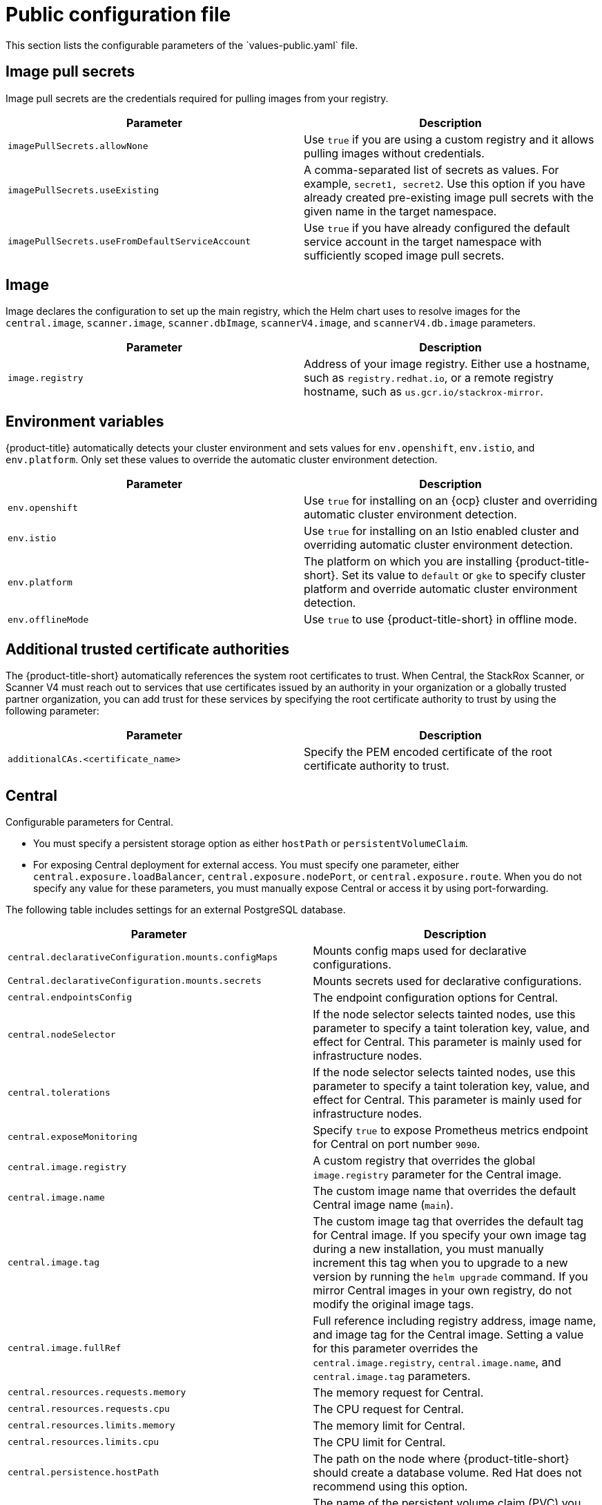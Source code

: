 // Module included in the following assemblies:
//
// * installing/installing_helm/install-helm-customization.adoc
// * installing/installing_ocp/install-central-ocp.adoc
// * installing/installing_other/install-central-other.adoc

:_mod-docs-content-type: CONCEPT
[id="central-services-public-configuration-file_{context}"]
= Public configuration file
This section lists the configurable parameters of the `values-public.yaml` file.

[id="central-services-public-configuration-file-image-pull-secrets_{context}"]
== Image pull secrets
Image pull secrets are the credentials required for pulling images from your registry.

|===
| Parameter | Description

| `imagePullSecrets.allowNone`
| Use `true` if you are using a custom registry and it allows pulling images without credentials.

| `imagePullSecrets.useExisting`
| A comma-separated list of secrets as values.
For example, `secret1, secret2`.
Use this option if you have already created pre-existing image pull secrets with the given name in the target namespace.

| `imagePullSecrets.useFromDefaultServiceAccount`
| Use `true` if you have already configured the default service account in the target namespace with sufficiently scoped image pull secrets.
|===

[id="central-services-public-configuration-file-image_{context}"]
== Image
Image declares the configuration to set up the main registry, which the Helm chart uses to resolve images for the `central.image`, `scanner.image`, `scanner.dbImage`, `scannerV4.image`, and `scannerV4.db.image` parameters.

|===
| Parameter | Description

| `image.registry`
| Address of your image registry.
Either use a hostname, such as `registry.redhat.io`, or a remote registry hostname, such as `us.gcr.io/stackrox-mirror`.
|===

[id="central-services-public-configuration-file-environment-variables_{context}"]
== Environment variables
{product-title} automatically detects your cluster environment and sets values for `env.openshift`, `env.istio`, and `env.platform`.
Only set these values to override the automatic cluster environment detection.

|===
| Parameter | Description

| `env.openshift`
| Use `true` for installing on an {ocp} cluster and overriding automatic cluster environment detection.

| `env.istio`
| Use `true` for installing on an Istio enabled cluster and overriding automatic cluster environment detection.

| `env.platform`
| The platform on which you are installing {product-title-short}.
Set its value to `default` or `gke` to specify cluster platform and override automatic cluster environment detection.

| `env.offlineMode`
| Use `true` to use {product-title-short} in offline mode.
//TODO: Add link to offline mode.
|===

[id="additional-trusted-certificate-authorities_{context}"]
== Additional trusted certificate authorities
The {product-title-short} automatically references the system root certificates to trust.
When Central, the StackRox Scanner, or Scanner V4 must reach out to services that use certificates issued by an authority in your organization or a globally trusted partner organization, you can add trust for these services by specifying the root certificate authority to trust by using the following parameter:

|===
| Parameter | Description

| `additionalCAs.<certificate_name>`
| Specify the PEM encoded certificate of the root certificate authority to trust.

|===

[id="central-services-public-configuration-file-central_{context}"]
== Central
Configurable parameters for Central.

* You must specify a persistent storage option as either `hostPath` or `persistentVolumeClaim`.
* For exposing Central deployment for external access.
You must specify one parameter, either `central.exposure.loadBalancer`, `central.exposure.nodePort`, or `central.exposure.route`.
When you do not specify any value for these parameters, you must manually expose Central or access it by using port-forwarding.

The following table includes settings for an external PostgreSQL database.

|===
| Parameter | Description

|`central.declarativeConfiguration.mounts.configMaps`
| Mounts config maps used for declarative configurations.

|`Central.declarativeConfiguration.mounts.secrets`
| Mounts secrets used for declarative configurations.

| `central.endpointsConfig`
| The endpoint configuration options for Central.

| `central.nodeSelector`
| If the node selector selects tainted nodes, use this parameter to specify a taint toleration key, value, and effect for Central. This parameter is mainly used for infrastructure nodes.

| `central.tolerations`
| If the node selector selects tainted nodes, use this parameter to specify a taint toleration key, value, and effect for Central. This parameter is mainly used for infrastructure nodes.

| `central.exposeMonitoring`
| Specify `true` to expose Prometheus metrics endpoint for Central on port number `9090`.

| `central.image.registry`
| A custom registry that overrides the global `image.registry` parameter for the Central image.

| `central.image.name`
| The custom image name that overrides the default Central image name (`main`).

| `central.image.tag`
| The custom image tag that overrides the default tag for Central image.
If you specify your own image tag during a new installation, you must manually increment this tag when you to upgrade to a new version by running the `helm upgrade` command.
If you mirror Central images in your own registry, do not modify the original image tags.

| `central.image.fullRef`
| Full reference including registry address, image name, and image tag for the Central image.
Setting a value for this parameter overrides the `central.image.registry`, `central.image.name`, and `central.image.tag` parameters.

| `central.resources.requests.memory`
| The memory request for Central.

| `central.resources.requests.cpu`
| The CPU request for Central.

| `central.resources.limits.memory`
| The memory limit for Central.

| `central.resources.limits.cpu`
| The CPU limit for Central.

| `central.persistence.hostPath`
| The path on the node where {product-title-short} should create a database volume. Red{nbsp}Hat does not recommend using this option.

| `central.persistence.persistentVolumeClaim.claimName`
| The name of the persistent volume claim (PVC) you are using.

| `central.persistence.persistentVolumeClaim.createClaim`
| Use `true` to create a new PVC, or `false` to use an existing claim.

| `central.persistence.persistentVolumeClaim.size`
| The size (in GiB) of the persistent volume managed by the specified claim.

| `central.exposure.loadBalancer.enabled`
| Use `true` to expose Central by using a load balancer.

| `central.exposure.loadBalancer.port`
| The port number on which to expose Central.
The default port number is 443.

| `central.exposure.nodePort.enabled`
| Use `true` to expose Central by using the node port service.

| `central.exposure.nodePort.port`
| The port number on which to expose Central.
When you skip this parameter, {ocp} automatically assigns a port number.
Red{nbsp}Hat recommends that you do not specify a port number if you are exposing {product-title-short} by using a node port.

| `central.exposure.route.enabled`
| Use `true` to expose Central by using a route.
This parameter is only available for {ocp} clusters.

| `central.db.external`
| Use `true` to specify that Central DB should not be deployed and that an external database will be used.

| `central.db.source.connectionString`
a| The connection string for Central to use to connect to the database. This is only used when `central.db.external` is set to true. The connection string must be in keyword/value format as described in the PostgreSQL documentation in "Additional resources".

* Only PostgreSQL 13 is supported.
* Connections through PgBouncer are not supported.
* User must be superuser with ability to create and delete databases.

| `central.db.source.minConns`
| The minimum number of connections to the database to be established.

| `central.db.source.maxConns`
| The maximum number of connections to the database to be established.

| `central.db.source.statementTimeoutMs`
| The number of milliseconds a single query or transaction can be active against the database.

| `central.db.postgresConfig`
| The postgresql.conf to be used for Central DB as described in the PostgreSQL documentation in "Additional resources".

| `central.db.hbaConfig`
| The pg_hba.conf to be used for Central DB as described in the PostgreSQL documentation in "Additional resources".

| `central.db.nodeSelector`
| Specify a node selector label as `label-key: label-value` to force Central DB to only schedule on nodes with the specified label.

| `central.db.image.registry`
| A custom registry that overrides the global `image.registry` parameter for the Central DB image.

| `central.db.image.name`
| The custom image name that overrides the default Central DB image name (`central-db`).

| `central.db.image.tag`
| The custom image tag that overrides the default tag for Central DB image.
If you specify your own image tag during a new installation, you must manually increment this tag when you to upgrade to a new version by running the `helm upgrade` command.
If you mirror Central DB images in your own registry, do not modify the original image tags.

| `central.db.image.fullRef`
| Full reference including registry address, image name, and image tag for the Central DB image.
Setting a value for this parameter overrides the `central.db.image.registry`, `central.db.image.name`, and `central.db.image.tag` parameters.

| `central.db.resources.requests.memory`
| The memory request for Central DB.

| `central.db.resources.requests.cpu`
| The CPU request for Central DB.

| `central.db.resources.limits.memory`
| The memory limit for Central DB.

| `central.db.resources.limits.cpu`
| The CPU limit for Central DB.

| `central.db.persistence.hostPath`
| The path on the node where {product-title-short} should create a database volume. Red{nbsp}Hat does not recommend using this option.

| `central.db.persistence.persistentVolumeClaim.claimName`
| The name of the persistent volume claim (PVC) you are using.

| `central.db.persistence.persistentVolumeClaim.createClaim`
| Use `true` to create a new persistent volume claim, or `false` to use an existing claim.

| `central.db.persistence.persistentVolumeClaim.size`
| The size (in GiB) of the persistent volume managed by the specified claim.

|===

[id="central-services-public-configuration-file-scanner_{context}"]
== StackRox Scanner
The following table lists the configurable parameters for the StackRox Scanner. This is the scanner used for node and platform scanning. If Scanner V4 is not enabled, the StackRox scanner also performs image scanning. Beginning with version 4.4, Scanner V4 can be enabled to provide image scanning. See the next table for Scanner V4 parameters.

|===
| Parameter | Description

| `scanner.disable`
| Use `true` to install {product-title-short} without the StackRox Scanner.
When you use it with the `helm upgrade` command, Helm removes the existing StackRox Scanner deployment.

| `scanner.exposeMonitoring`
| Specify `true` to expose Prometheus metrics endpoint for the StackRox Scanner on port number `9090`.

| `scanner.replicas`
| The number of replicas to create for the StackRox Scanner deployment.
When you use it with the `scanner.autoscaling` parameter, this value sets the initial number of replicas.

| `scanner.logLevel`
| Configure the log level for the StackRox Scanner.
Red{nbsp}Hat recommends that you not change the default log level value (`INFO`).

| `scanner.nodeSelector`
| Specify a node selector label as `label-key: label-value` to force the StackRox Scanner to only schedule on nodes with the specified label.

| `scanner.tolerations`
| If the node selector selects tainted nodes, use this parameter to specify a taint toleration key, value, and effect for the StackRox Scanner. This parameter is mainly used for infrastructure nodes.

| `scanner.autoscaling.disable`
| Use `true` to disable autoscaling for the StackRox Scanner deployment.
When you disable autoscaling, the `minReplicas` and `maxReplicas` parameters do not have any effect.

| `scanner.autoscaling.minReplicas`
| The minimum number of replicas for autoscaling.

| `scanner.autoscaling.maxReplicas`
| The maximum number of replicas for autoscaling.

| `scanner.resources.requests.memory`
| The memory request for the StackRox Scanner.

| `scanner.resources.requests.cpu`
| The CPU request for the StackRox Scanner.

| `scanner.resources.limits.memory`
| The memory limit for the StackRox Scanner.

| `scanner.resources.limits.cpu`
| The CPU limit for the StackRox Scanner.

| `scanner.dbResources.requests.memory`
| The memory request for the StackRox Scanner database deployment.

| `scanner.dbResources.requests.cpu`
| The CPU request for the StackRox Scanner database deployment.

| `scanner.dbResources.limits.memory`
| The memory limit for the StackRox Scanner database deployment.

| `scanner.dbResources.limits.cpu`
| The CPU limit for the StackRox Scanner database deployment.

| `scanner.image.registry`
| A custom registry for the StackRox Scanner image.

| `scanner.image.name`
| The custom image name that overrides the default StackRox Scanner image name (`scanner`).

| `scanner.dbImage.registry`
| A custom registry for the StackRox Scanner DB image.

| `scanner.dbImage.name`
| The custom image name that overrides the default StackRox Scanner DB image name (`scanner-db`).

| `scanner.dbNodeSelector`
| Specify a node selector label as `label-key: label-value` to force the StackRox Scanner DB to only schedule on nodes with the specified label.

| `scanner.dbTolerations`
| If the node selector selects tainted nodes, use this parameter to specify a taint toleration key, value, and effect for the StackRox Scanner DB. This parameter is mainly used for infrastructure nodes.

|===

[id="central-services-public-configuration-file-scannerv4_{context}"]
== Scanner V4
The following table lists the configurable parameters for Scanner V4.

|===
| Parameter | Description

| `scannerV4.db.persistence.persistentVolumeClaim.claimName`
|The name of the PVC to manage persistent data for Scanner V4.
If no PVC with the given name exists, it is created. The default value is `scanner-v4-db` if not set. To prevent data loss, the PVC is not removed automatically when Central is deleted.

| `scannerV4.disable`
| Use `false` to enable Scanner V4. When setting this parameter, the StackRox Scanner must also be enabled by setting `scanner.disable=false`. Until feature parity between the StackRox Scanner and Scanner V4 is reached, Scanner V4 can only be used in combination with the StackRox Scanner. Enabling Scanner V4 without also enabling the StackRox Scanner is not supported. When you set this parameter to `true` with the `helm upgrade` command, Helm removes the existing Scanner V4 deployment.

| `scannerV4.exposeMonitoring`
| Specify `true` to expose Prometheus metrics endpoint for Scanner V4 on port number `9090`.

| `scannerV4.indexer.replicas`
| The number of replicas to create for the Scanner V4 Indexer deployment.
When you use it with the `scannerV4.indexer.autoscaling` parameter, this value sets the initial number of replicas.

| `scannerV4.indexer.logLevel`
| Configure the log level for the Scanner V4 Indexer.
Red{nbsp}Hat recommends that you not change the default log level value (`INFO`).

| `scannerV4.indexer.nodeSelector`
| Specify a node selector label as `label-key: label-value` to force the Scanner V4 Indexer to only schedule on nodes with the specified label.

| `scannerV4.indexer.tolerations`
| If the node selector selects tainted nodes, use this parameter to specify a taint toleration key, value, and effect for the Scanner V4 Indexer. This parameter is mainly used for infrastructure nodes.

| `scannerV4.indexer.autoscaling.disable`
| Use `true` to disable autoscaling for the Scanner V4 Indexer deployment.
When you disable autoscaling, the `minReplicas` and `maxReplicas` parameters do not have any effect.

| `scannerV4.indexer.autoscaling.minReplicas`
| The minimum number of replicas for autoscaling.

| `scannerV4.indexer.autoscaling.maxReplicas`
| The maximum number of replicas for autoscaling.

| `scannerV4.indexer.resources.requests.memory`
| The memory request for the Scanner V4 Indexer.

| `scannerV4.indexer.resources.requests.cpu`
| The CPU request for the Scanner V4 Indexer.

| `scannerV4.indexer.resources.limits.memory`
| The memory limit for the Scanner V4 Indexer.

| `scannerV4.indexer.resources.limits.cpu`
| The CPU limit for the Scanner V4 Indexer.

| `scannerV4.matcher.replicas`
| The number of replicas to create for the Scanner V4 Matcher deployment.
When you use it with the `scannerV4.matcher.autoscaling` parameter, this value sets the initial number of replicas.

| `scannerV4.matcher.logLevel`
|Red{nbsp}Hat recommends that you not change the default log level value (`INFO`).

| `scannerV4.matcher.nodeSelector`
| Specify a node selector label as `label-key: label-value` to force the Scanner V4 Matcher to only schedule on nodes with the specified label.

| `scannerV4.matcher.tolerations`
| If the node selector selects tainted nodes, use this parameter to specify a taint toleration key, value, and effect for the Scanner V4 Matcher. This parameter is mainly used for infrastructure nodes.

| `scannerV4.matcher.autoscaling.disable`
| Use `true` to disable autoscaling for the Scanner V4 Matcher deployment.
When you disable autoscaling, the `minReplicas` and `maxReplicas` parameters do not have any effect.

| `scannerV4.matcher.autoscaling.minReplicas`
| The minimum number of replicas for autoscaling.

| `scannerV4.matcher.autoscaling.maxReplicas`
| The maximum number of replicas for autoscaling.

| `scannerV4.matcher.resources.requests.memory`
| The memory request for the Scanner V4 Matcher.

| `scannerV4.matcher.resources.requests.cpu`
| The CPU request for the Scanner V4 Matcher.

| `scannerV4.db.resources.requests.memory`
| The memory request for the Scanner V4 database deployment.

| `scannerV4.db.resources.requests.cpu`
| The CPU request for the Scanner V4 database deployment.

| `scannerV4.db.resources.limits.memory`
| The memory limit for the Scanner V4 database deployment.

| `scannerV4.db.resources.limits.cpu`
| The CPU limit for the Scanner V4 database deployment.

| `scannerV4.db.nodeSelector`
| Specify a node selector label as `label-key: label-value` to force the Scanner V4 DB to only schedule on nodes with the specified label.

| `scannerV4.db.tolerations`
| If the node selector selects tainted nodes, use this parameter to specify a taint toleration key, value, and effect for the Scanner V4 DB. This parameter is mainly used for infrastructure nodes.

| `scannerV4.db.image.registry`
| A custom registry for the Scanner V4 DB image.

| `scannerV4.db.image.name`
| The custom image name that overrides the default Scanner V4 DB image name (`scanner-v4-db`).

| `scannerV4.image.registry`
| A custom registry for the Scanner V4 image.

| `scannerV4.image.name`
| The custom image name that overrides the default Scanner V4 image name (`scanner-v4`).

|===

[id="central-services-public-configuration-file-customizations_{context}"]
== Customization
Use these parameters to specify additional attributes for all objects that {product-title-short} creates.

|===
| Parameter | Description

| `customize.labels`
| A custom label to attach to all objects.

| `customize.annotations`
| A custom annotation to attach to all objects.

| `customize.podLabels`
| A custom label to attach to all deployments.

| `customize.podAnnotations`
| A custom annotation to attach to all deployments.

| `customize.envVars`
| A custom environment variable for all containers in all objects.

| `customize.central.labels`
| A custom label to attach to all objects that Central creates.

| `customize.central.annotations`
| A custom annotation to attach to all objects that Central creates.

| `customize.central.podLabels`
| A custom label to attach to all Central deployments.

| `customize.central.podAnnotations`
| A custom annotation to attach to all Central deployments.

| `customize.central.envVars`
| A custom environment variable for all Central containers.

| `customize.scanner.labels`
| A custom label to attach to all objects that Scanner creates.

| `customize.scanner.annotations`
| A custom annotation to attach to all objects that Scanner creates.

| `customize.scanner.podLabels`
| A custom label to attach to all Scanner deployments.

| `customize.scanner.podAnnotations`
| A custom annotation to attach to all Scanner deployments.

| `customize.scanner.envVars`
| A custom environment variable for all Scanner containers.

| `customize.scanner-db.labels`
| A custom label to attach to all objects that Scanner DB creates.

| `customize.scanner-db.annotations`
| A custom annotation to attach to all objects that Scanner DB creates.

| `customize.scanner-db.podLabels`
| A custom label to attach to all Scanner DB deployments.

| `customize.scanner-db.podAnnotations`
| A custom annotation to attach to all Scanner DB deployments.

| `customize.scanner-db.envVars`
| A custom environment variable for all Scanner DB containers.

| `customize.scanner-v4-indexer.labels`
| A custom label to attach to all objects that Scanner V4 Indexer creates and into the pods belonging to them.

| `customize.scanner-v4-indexer.annotations`
| A custom annotation to attach to all objects that Scanner V4 Indexer creates and into the pods belonging to them.

| `customize.scanner-v4-indexer.podLabels`
| A custom label to attach to all objects that Scanner V4 Indexer creates and into the pods belonging to them.

| `customize.scanner-v4-indexer.podAnnotations`
| A custom annotation to attach to all objects that Scanner V4 Indexer creates and into the pods belonging to them.

| `customize.scanner-4v-indexer.envVars`
| A custom environment variable for all Scanner V4 Indexer containers and the pods belonging to them.

| `customize.scanner-v4-matcher.labels`
| A custom label to attach to all objects that Scanner V4 Matcher creates and into the pods belonging to them.

| `customize.scanner-v4-matcher.annotations`
| A custom annotation to attach to all objects that Scanner V4 Matcher creates and into the pods belonging to them.

| `customize.scanner-v4-matcher.podLabels`
| A custom label to attach to all objects that Scanner V4 Matcher creates and into the pods belonging to them.

| `customize.scanner-v4-matcher.podAnnotations`
| A custom annotation to attach to all objects that Scanner V4 Matcher creates and into the pods belonging to them.

| `customize.scanner-4v-matcher.envVars`
| A custom environment variable for all Scanner V4 Matcher containers and the pods belonging to them.

| `customize.scanner-v4-db.labels`
| A custom label to attach to all objects that Scanner V4 DB creates and into the pods belonging to them.

| `customize.scanner-v4-db.annotations`
| A custom annotation to attach to all objects that Scanner V4 DB creates and into the pods belonging to them.

| `customize.scanner-v4-db.podLabels`
| A custom label to attach to all objects that Scanner V4 DB creates and into the pods belonging to them.

| `customize.scanner-v4-db.podAnnotations`
| A custom annotation to attach to all objects that Scanner V4 DB creates and into the pods belonging to them.

| `customize.scanner-4v-db.envVars`
| A custom environment variable for all Scanner V4 DB containers and the pods belonging to them.



|===

You can also use:

* the `customize.other.service/\*.labels` and the `customize.other.service/*.annotations` parameters, to specify labels and annotations for all objects.
* or, provide a specific service name, for example, `customize.other.service/central-loadbalancer.labels` and `customize.other.service/central-loadbalancer.annotations` as parameters and set their value.

[id="central-services-public-configuration-file-advance-customization_{context}"]
== Advanced customization
[IMPORTANT]
====
The parameters specified in this section are for information only.
Red{nbsp}Hat does not support {product-title-short} instances with modified namespace and release names.
====

|===
| Parameter | Description

| `allowNonstandardNamespace`
| Use `true` to deploy {product-title-short} into a namespace other than the default namespace `stackrox`.

| `allowNonstandardReleaseName`
| Use `true` to deploy {product-title-short} with a release name other than the default `stackrox-central-services`.
|===
